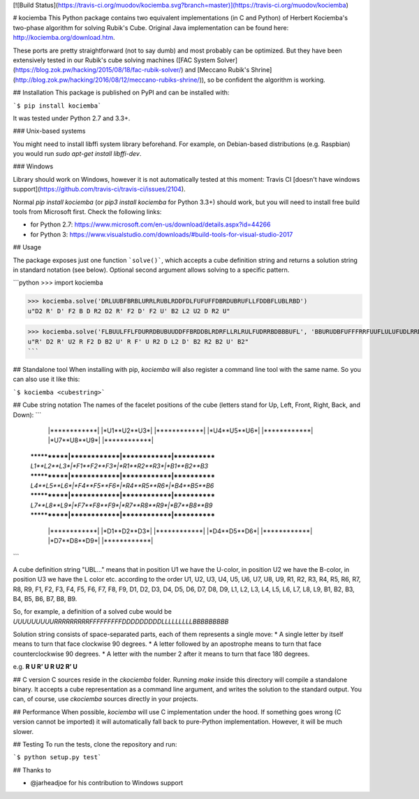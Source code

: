 [![Build Status](https://travis-ci.org/muodov/kociemba.svg?branch=master)](https://travis-ci.org/muodov/kociemba)

# kociemba
This Python package contains two equivalent implementations (in C and Python) of Herbert Kociemba's two-phase algorithm for solving Rubik's Cube.
Original Java implementation can be found here: http://kociemba.org/download.htm.

These ports are pretty straightforward (not to say dumb) and most probably can be optimized. But they have been extensively tested in our Rubik's cube solving machines ([FAC System Solver](https://blog.zok.pw/hacking/2015/08/18/fac-rubik-solver/) and [Meccano Rubik's Shrine](http://blog.zok.pw/hacking/2016/08/12/meccano-rubiks-shrine/)), so be confident the algorithm is working.

## Installation
This package is published on PyPI and can be installed with:

```$ pip install kociemba```

It was tested under Python 2.7 and 3.3+.

### Unix-based systems

You might need to install libffi system library beforehand. For example, on Debian-based distributions (e.g. Raspbian) you would run `sudo apt-get install libffi-dev`.

### Windows

Library should work on Windows, however it is not automatically tested at this moment: Travis CI [doesn't have windows support](https://github.com/travis-ci/travis-ci/issues/2104).

Normal `pip install kociemba` (or `pip3 install kociemba` for Python 3.3+) should work, but you will need to install free build tools from Microsoft first. Check the following links:

- for Python 2.7: https://www.microsoft.com/en-us/download/details.aspx?id=44266
- for Python 3: https://www.visualstudio.com/downloads/#build-tools-for-visual-studio-2017

## Usage

The package exposes just one function ```solve()```, which accepts a cube definition string and returns a solution string in standard notation (see below).
Optional second argument allows solving to a specific pattern.

```python
>>> import kociemba

>>> kociemba.solve('DRLUUBFBRBLURRLRUBLRDDFDLFUFUFFDBRDUBRUFLLFDDBFLUBLRBD')
u"D2 R' D' F2 B D R2 D2 R' F2 D' F2 U' B2 L2 U2 D R2 U"

>>> kociemba.solve('FLBUULFFLFDURRDBUBUUDDFFBRDDBLRDRFLLRLRULFUDRRBDBBBUFL', 'BBURUDBFUFFFRRFUUFLULUFUDLRRDBBDBDBLUDDFLLRRBRLLLBRDDF')
u"R' D2 R' U2 R F2 D B2 U' R F' U R2 D L2 D' B2 R2 B2 U' B2"
```

## Standalone tool
When installing with pip, `kociemba` will also register a command line tool with the same name. So you can also use it like this:

```$ kociemba <cubestring>```

## Cube string notation
The names of the facelet positions of the cube (letters stand for Up, Left, Front, Right, Back, and Down):
```
             |************|
             |*U1**U2**U3*|
             |************|
             |*U4**U5**U6*|
             |************|
             |*U7**U8**U9*|
             |************|
 ************|************|************|************
 *L1**L2**L3*|*F1**F2**F3*|*R1**R2**R3*|*B1**B2**B3*
 ************|************|************|************
 *L4**L5**L6*|*F4**F5**F6*|*R4**R5**R6*|*B4**B5**B6*
 ************|************|************|************
 *L7**L8**L9*|*F7**F8**F9*|*R7**R8**R9*|*B7**B8**B9*
 ************|************|************|************
             |************|
             |*D1**D2**D3*|
             |************|
             |*D4**D5**D6*|
             |************|
             |*D7**D8**D9*|
             |************|
```

A cube definition string "UBL..." means that in position U1 we have the U-color, in position U2 we have the
B-color, in position U3 we have the L color etc. according to the order U1, U2, U3, U4, U5, U6, U7, U8, U9, R1, R2,
R3, R4, R5, R6, R7, R8, R9, F1, F2, F3, F4, F5, F6, F7, F8, F9, D1, D2, D3, D4, D5, D6, D7, D8, D9, L1, L2, L3, L4,
L5, L6, L7, L8, L9, B1, B2, B3, B4, B5, B6, B7, B8, B9.

So, for example, a definition of a solved cube would be `UUUUUUUUURRRRRRRRRFFFFFFFFFDDDDDDDDDLLLLLLLLLBBBBBBBBB`

Solution string consists of space-separated parts, each of them represents a single move:
* A single letter by itself means to turn that face clockwise 90 degrees.
* A letter followed by an apostrophe means to turn that face counterclockwise 90 degrees.
* A letter with the number 2 after it means to turn that face 180 degrees.

e.g. **R U R’ U R U2 R’ U**

## C version
C sources reside in the `ckociemba` folder. Running `make` inside this directory will compile a standalone binary. It accepts a cube representation as a command line argument, and writes the solution to the standard output. You can, of course, use `ckociemba` sources directly in your projects.

## Performance
When possible, `kociemba` will use C implementation under the hood. If something goes wrong (C version cannot be imported) it will automatically fall back to pure-Python implementation. However, it will be much slower.


## Testing
To run the tests, clone the repository and run:

```$ python setup.py test```

## Thanks to

- @jarheadjoe for his contribution to Windows support


